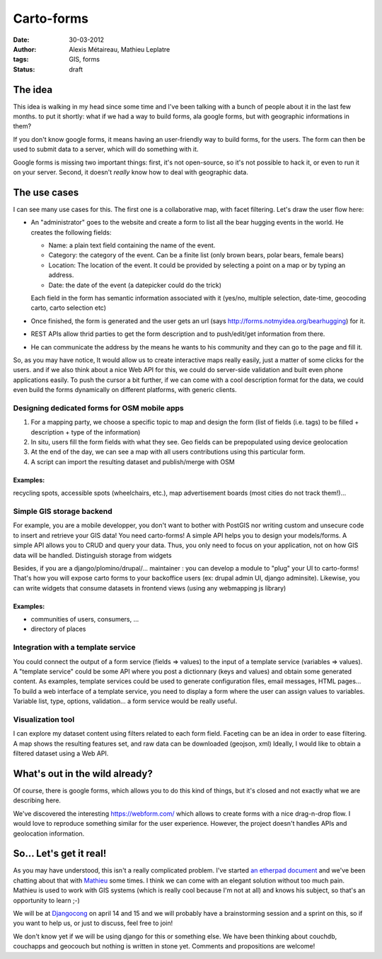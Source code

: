 Carto-forms
###########

:date: 30-03-2012
:author: Alexis Métaireau, Mathieu Leplatre
:tags: GIS, forms
:status: draft

The idea
========

This idea is walking in my head since some time and I've been talking with a
bunch of people about it in the last few months. to put it shortly: what if we
had a way to build forms, ala google forms, but with geographic informations in
them?

If you don't know google forms, it means having an user-friendly way to build
forms, for the users. The form can then be used to submit data to a server,
which will do something with it.

Google forms is missing two important things: first, it's not open-source, so
it's not possible to hack it, or even to run it on your server. Second, it
doesn't *really* know how to deal with geographic data.

The use cases
=============

I can see many use cases for this. The first one is a collaborative map, with
facet filtering. Let's draw the user flow here:

* An "administrator" goes to the website and create a form to list all the bear
  hugging events in the world. He creates the following fields:
  
  * Name: a plain text field containing the name of the event.

  * Category: the category of the event. Can be a finite list (only brown
    bears, polar bears, female bears)

  * Location: The location of the event. It could be provided by selecting a
    point on a map or by typing an address.

  * Date: the date of the event (a datepicker could do the trick)

  Each field in the form has semantic information associated with it (yes/no,
  multiple selection, date-time, geocoding carto, carto selection etc)

* Once finished, the form is generated and the user gets an url (says
  http://forms.notmyidea.org/bearhugging) for it.

* REST APIs allow thrid parties to get the form description and to
  push/edit/get information from there.

* He can communicate the address by the means he wants to his community and
  they can go to the page and fill it.

So, as you may have notice, It would allow us to create interactive maps really
easily, just a matter of some clicks for the users. and if we also think about
a nice Web API for this, we could do server-side validation and built even
phone applications easily. To push the cursor a bit further, if we can come
with a cool description format for the data, we could even build the forms
dynamically on different platforms, with generic clients.

Designing dedicated forms for OSM mobile apps
---------------------------------------------

1. For a mapping party, we choose a specific topic to map and design the form
   (list of fields (i.e. tags) to be filled + description + type of the
   information)
2. In situ, users fill the form fields with what they see. Geo fields can be
   prepopulated using device geolocation
3. At the end of the day, we can see a map with all users contributions using
   this particular form. 
4. A script can import the resulting dataset and publish/merge with OSM

Examples:
~~~~~~~~~

recycling spots, accessible spots (wheelchairs, etc.), map advertisement
boards (most cities do not track them!)…

Simple GIS storage backend
--------------------------

For example, you are a mobile developper, you don't want to bother with PostGIS
nor writing custom and unsecure code to insert and retrieve your GIS data! You
need carto-forms! A simple API helps you to design your models/forms. A simple
API allows you to CRUD and query your data. Thus, you only need to focus on
your application, not on how GIS data will be handled.  Distinguish storage
from widgets

Besides, if you are a django/plomino/drupal/... maintainer : you
can develop a module to "plug" your UI to carto-forms! That's how you will
expose carto forms to your backoffice users (ex: drupal admin UI, django
adminsite). Likewise, you can write widgets that consume datasets in frontend
views (using any webmapping js library)

Examples:
~~~~~~~~~

- communities of users, consumers, ...
- directory of places

Integration with a template service
-----------------------------------

You could connect the output of a form service (fields => values) to the input
of a template service (variables => values).  A "template service" could be
some API where you post a dictionnary (keys and values) and obtain some
generated content.  As examples, template services could be used to generate
configuration files, email messages, HTML pages...  To build a web interface of
a template service, you need to display a form where the user can assign values
to variables.  Variable list, type, options, validation... a form service would
be really useful.

Visualization tool
------------------

I can explore my dataset content using filters related to each form field.
Faceting can be an idea in order to ease filtering.  A map shows the resulting
features set, and raw data can be downloaded (geojson, xml) Ideally, I would
like to obtain a filtered dataset using a Web API.

What's out in the wild already?
===============================

Of course, there is google forms, which allows you to do this kind of things,
but it's closed and not exactly what we are describing here.

We've discovered the interesting https://webform.com/ which allows to create
forms with a nice drag-n-drop flow. I would love to reproduce something similar
for the user experience. However, the project doesn't handles APIs and
geolocation information.

So… Let's get it real!
======================

As you may have understood, this isn't a really complicated problem. I've
started `an etherpad document <http://framapad.org/carto-forms>`_ and we've
been chatting about that with `Mathieu`_ some times. I think we can come with
an elegant solution without too much pain. Mathieu is used to work with GIS
systems (which is really cool because I'm not at all) and knows his subject, so
that's an opportunity to learn ;-)

We will be at `Djangocong`_ on april 14 and 15 and we will probably have
a brainstorming session and a sprint on this, so if you want to help us, or
just to discuss, feel free to join!

We don't know yet if we will be using django for this or something else. We
have been thinking about couchdb, couchapps and geocouch but nothing is written
in stone yet. Comments and propositions are welcome!

.. _Djangocong:  http://rencontres.django-fr.org
.. _Mathieu: http://blog.mathieu-leplatre.info/

